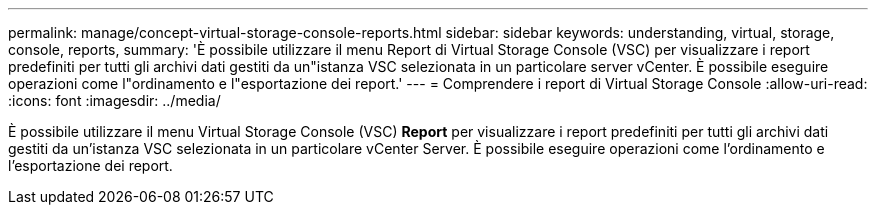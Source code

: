 ---
permalink: manage/concept-virtual-storage-console-reports.html 
sidebar: sidebar 
keywords: understanding, virtual, storage, console, reports, 
summary: 'È possibile utilizzare il menu Report di Virtual Storage Console (VSC) per visualizzare i report predefiniti per tutti gli archivi dati gestiti da un"istanza VSC selezionata in un particolare server vCenter. È possibile eseguire operazioni come l"ordinamento e l"esportazione dei report.' 
---
= Comprendere i report di Virtual Storage Console
:allow-uri-read: 
:icons: font
:imagesdir: ../media/


[role="lead"]
È possibile utilizzare il menu Virtual Storage Console (VSC) *Report* per visualizzare i report predefiniti per tutti gli archivi dati gestiti da un'istanza VSC selezionata in un particolare vCenter Server. È possibile eseguire operazioni come l'ordinamento e l'esportazione dei report.

